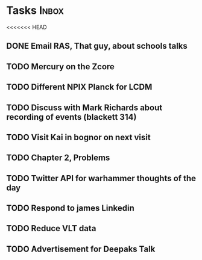 * Tasks                                                               :Inbox:
<<<<<<< HEAD
** DONE Email RAS, That guy, about schools talks 
   CLOSED: [2019-02-18 Mon 11:19]
** TODO Mercury on the Zcore 
** TODO Different NPIX Planck for LCDM 
** TODO Discuss with Mark Richards about recording of events (blackett 314) 
** TODO Visit Kai in bognor on next visit
** TODO Chapter 2, Problems  
   SCHEDULED: <2019-02-12 Tue>
** TODO Twitter API for warhammer thoughts of the day  
** TODO Respond to james Linkedin 
** TODO Reduce VLT data  
** TODO Advertisement for Deepaks Talk 
